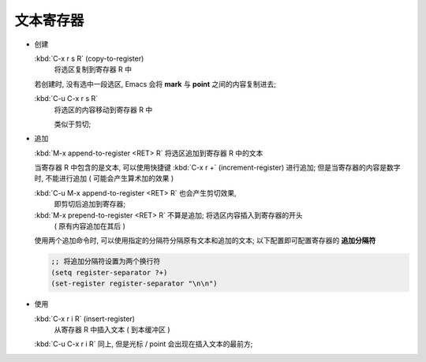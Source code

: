 ============
 文本寄存器
============

- 创建

  :kbd:`C-x r s R` (copy-to-register)
       将选区复制到寄存器 R 中

  若创建时, 没有选中一段选区, Emacs 会将 **mark** 与 **point** 之间的内容复制进去;

  :kbd:`C-u C-x r s R`
       将选区的内容移动到寄存器 R 中

       类似于剪切;

- 追加
  
  :kbd:`M-x append-to-register <RET> R` 将选区追加到寄存器 R 中的文本

  当寄存器 R 中包含的是文本, 可以使用快捷键 :kbd:`C-x r +` (increment-register)
  进行追加; 但是当寄存器的内容是数字时, 不能进行追加 ( 可能会产生算术加的效果 )

  :kbd:`C-u M-x append-to-register <RET> R` 也会产生剪切效果,
       即剪切后追加到寄存器;

  :kbd:`M-x prepend-to-register <RET> R` 不算是追加; 将选区内容插入到寄存器的开头
       ( 原有内容追加在其后 )

  使用两个追加命令时, 可以使用指定的分隔符分隔原有文本和追加的文本;
  以下配置即可配置寄存器的 **追加分隔符**

  .. code-block:: elisp

     ;; 将追加分隔符设置为两个换行符
     (setq register-separator ?+)
     (set-register register-separator "\n\n")

- 使用

  :kbd:`C-x r i R` (insert-register)
       从寄存器 R 中插入文本 ( 到本缓冲区 )

  :kbd:`C-u C-x r i R` 同上, 但是光标 / point 会出现在插入文本的最前方;
